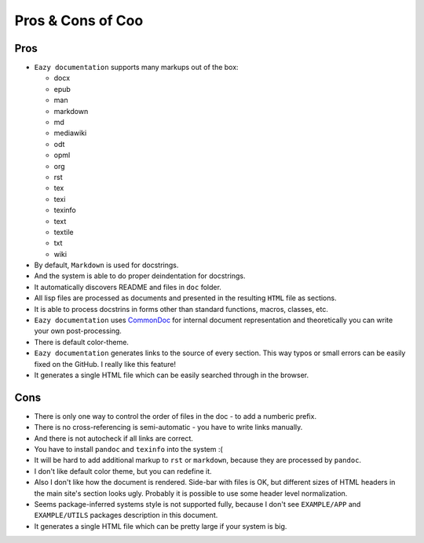 Pros & Cons of Coo
==================

Pros
----

* ``Eazy documentation`` supports many markups out of the box:

  - docx
  - epub
  - man
  - markdown
  - md
  - mediawiki
  - odt
  - opml
  - org
  - rst
  - tex
  - texi
  - texinfo
  - text
  - textile
  - txt
  - wiki

* By default, ``Markdown`` is used for docstrings.
* And the system is able to do proper deindentation for docstrings.
* It automatically discovers README and files in ``doc`` folder.
* All lisp files are processed as documents and presented in the resulting
  ``HTML`` file as sections.
* It is able to process docstrins in forms other than standard functions,
  macros, classes, etc.
* ``Eazy documentation`` uses `CommonDoc <https://github.com/CommonDoc/common-doc>`_
  for internal document representation and theoretically you can write your own
  post-processing.
* There is default color-theme.
* ``Eazy documentation`` generates links to the source of every section. This way
  typos or small errors can be easily fixed on the GitHub. I really like this feature!
* It generates a single HTML file which can be easily searched through in the browser.

Cons
----

* There is only one way to control the order of files in the doc - to add a numberic
  prefix.
* There is no cross-referencing is semi-automatic - you have to write links manually.
* And there is not autocheck if all links are correct.
* You have to install ``pandoc`` and ``texinfo`` into the system :(
* It will be hard to add additional markup to ``rst`` or ``markdown``, because
  they are processed by ``pandoc``.
* I don't like default color theme, but you can redefine it.
* Also I don't like how the document is rendered. Side-bar with files is OK, but
  different sizes of HTML headers in the main site's section looks ugly. Probably
  it is possible to use some header level normalization.
* Seems package-inferred systems style is not supported fully, because I don't see
  ``EXAMPLE/APP`` and ``EXAMPLE/UTILS`` packages description in this document.
* It generates a single HTML file which can be pretty large if your system is big.
